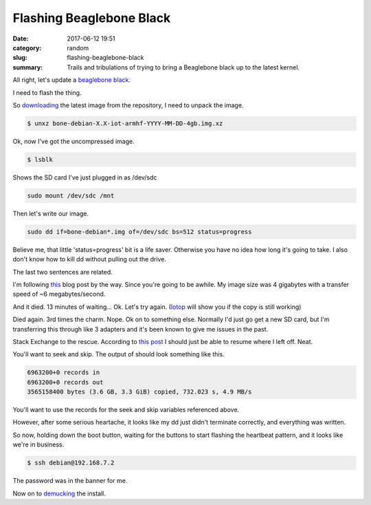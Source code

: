 Flashing Beaglebone Black
#########################

:date: 2017-06-12 19:51
:category: random
:slug: flashing-beaglebone-black
:summary: Trails and tribulations of trying to bring a Beaglebone black up to the latest kernel.


All right, let's update a `beaglebone black <https://beagleboard.org/black>`_.

I need to flash the thing.

So downloading_ the latest image from the repository, I need to unpack the image.

.. code-block:: console

    $ unxz bone-debian-X.X-iot-armhf-YYYY-MM-DD-4gb.img.xz

Ok, now I've got the uncompressed image.

.. code-block:: console

    $ lsblk
    
Shows the SD card I've just plugged in as /dev/sdc

.. code-block:: console

    sudo mount /dev/sdc /mnt

Then let's write our image.

.. code-block:: console

    sudo dd if=bone-debian*.img of=/dev/sdc bs=512 status=progress

Believe me, that little 'status=progress' bit is a life saver. Otherwise you have no idea how long it's going to take. I also don't know how to kill dd without pulling out the drive.

The last two sentences are related.

I'm following this_ blog post by the way. 
Since you're going to be awhile. 
My image size was 4 gigabytes with a transfer speed of ~6 megabytes/second.

And it died. 13 minutes of waiting... Ok. Let's try again. (Iotop_ will show you if the copy is still working)

Died again. 3rd times the charm.
Nope. Ok on to something else. Normally I'd just go get a new SD card, but I'm transferring this through like 3 adapters and it's been known to give me issues in the past.

Stack Exchange to the rescue. According to `this post`_ I should just be able to resume where I left off. Neat.

.. _`this post`: https://unix.stackexchange.com/questions/180330/resuming-a-dd-of-an-entire-disk

You'll want to seek and skip. The output of should look something like this.

.. code-block:: console

    6963200+0 records in
    6963200+0 records out
    3565158400 bytes (3.6 GB, 3.3 GiB) copied, 732.023 s, 4.9 MB/s

You'll want to use the records for the seek and skip variables referenced above.

However, after some serious heartache, it looks like my dd just didn't terminate correctly, and everything was written.

So now, holding down the boot button, waiting for the buttons to start flashing the heartbeat pattern, and it looks like we're in business.

.. code-block:: console

    $ ssh debian@192.168.7.2

The password was in the banner for me.

Now on to demucking_ the install.


.. _demucking: http://kacangbawang.com/beagleboneblack-revc-debloat-part-1/
.. _downloading: https://beagleboard.org/latest-images
.. _OpenVPN: https://openvpn.net/
.. _this: http://derekmolloy.ie/write-a-new-image-to-the-beaglebone-black/
.. _Iotop: http://guichaz.free.fr/iotop/
